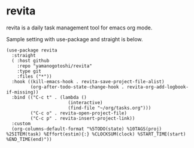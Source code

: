 * revita

revita is a daily task management tool for emacs org mode.

Sample setting with use-package and straight is below.

#+begin_src elisp
(use-package revita
  :straight
  ( :host github
    :repo "yamanogotoshi/revita"
    :type git
    :files ("*"))
  :hook ((kill-emacs-hook . revita-save-project-file-alist)
         (org-after-todo-state-change-hook . revita-org-add-logbook-if-missing))
  :bind (("C-c t" . (lambda ()
                       (interactive)
                       (find-file "~/org/tasks.org")))
         ("C-c o" . revita-open-project-file)
         ("C-c p" . revita-insert-project-link))
  :custom
  (org-columns-default-format "%5TODO(state) %10TAGS(proj) %25ITEM(task) %Effort(estim){:} %CLOCKSUM(clock) %START_TIME(start) %END_TIME(end)"))
#+end_src


